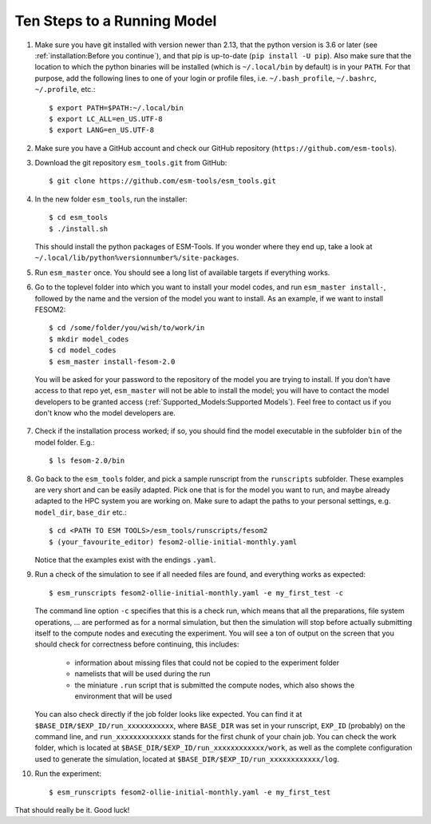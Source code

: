============================
Ten Steps to a Running Model
============================

1. Make sure you have git installed with version newer than 2.13, that the python version is 3.6 or later (see :ref:`installation:Before you continue`), and that pip is up-to-date (``pip install -U pip``). Also make sure that the location to which the python binaries will be installed (which is ``~/.local/bin`` by default) is in your ``PATH``. For that purpose, add the following lines to one of your login or profile files, i.e. ``~/.bash_profile``, ``~/.bashrc``, ``~/.profile``, etc.::

    $ export PATH=$PATH:~/.local/bin
    $ export LC_ALL=en_US.UTF-8
    $ export LANG=en_US.UTF-8


2. Make sure you have a GitHub account and check our GitHub repository (``https://github.com/esm-tools``).

3. Download the git repository ``esm_tools.git`` from GitHub::

     $ git clone https://github.com/esm-tools/esm_tools.git

4. In the new folder ``esm_tools``, run the installer::

     $ cd esm_tools
     $ ./install.sh

   This should install the python packages of ESM-Tools. If you wonder where they end up, take a look at ``~/.local/lib/python%versionnumber%/site-packages``.

5. Run ``esm_master`` once. You should see a long list of available targets if everything works.

6. Go to the toplevel folder into which you want to install your model codes, and run ``esm_master install-``, followed by the name and the version of the model you want to install. As an example, if we want to install FESOM2::

    $ cd /some/folder/you/wish/to/work/in
    $ mkdir model_codes
    $ cd model_codes
    $ esm_master install-fesom-2.0

  You will be asked for your password to the repository of the model you are trying to install. If you don't have access to that repo yet, ``esm_master`` will not be able to install the model; you will have to contact the model developers to be granted access (:ref:`Supported_Models:Supported Models`). Feel free to contact us if you don't know who the model developers are.

7. Check if the installation process worked; if so, you should find the model executable in the subfolder ``bin`` of the model folder. E.g.::

    $ ls fesom-2.0/bin

8. Go back to the ``esm_tools`` folder, and pick a sample runscript from the ``runscripts`` subfolder. These examples are very short and can be easily adapted. Pick one that is for the model you want to run, and maybe already adapted to the HPC system you are working on. Make sure to adapt the paths to your personal settings, e.g. ``model_dir``, ``base_dir`` etc.::

    $ cd <PATH TO ESM TOOLS>/esm_tools/runscripts/fesom2
    $ (your_favourite_editor) fesom2-ollie-initial-monthly.yaml

   Notice that the examples exist with the endings ``.yaml``.

9. Run a check of the simulation to see if all needed files are found, and everything works as expected::

    $ esm_runscripts fesom2-ollie-initial-monthly.yaml -e my_first_test -c

   The command line option ``-c`` specifies that this is a check run, which means that all the preparations, file system operations, ... are performed as for a normal simulation, but then the simulation will stop before actually submitting itself to the compute nodes and executing the experiment. You will see a ton of output on the screen that you should check for correctness before continuing, this includes:

      * information about missing files that could not be copied to the experiment folder
      * namelists that will be used during the run
      * the miniature ``.run`` script that is submitted the compute nodes, which also shows the environment that will be used

   You can also check directly if the job folder looks like expected. You can find it at ``$BASE_DIR/$EXP_ID/run_xxxxxxxxxxx``, where ``BASE_DIR`` was set in your runscript, ``EXP_ID``   (probably) on the command line, and ``run_xxxxxxxxxxxxx`` stands for the first chunk of your chain job. You can check the work folder, which is located at ``$BASE_DIR/$EXP_ID/run_xxxxxxxxxxxx/work``, as well as the complete configuration used to generate the simulation, located at ``$BASE_DIR/$EXP_ID/run_xxxxxxxxxxxx/log``.

10. Run the experiment::

     $ esm_runscripts fesom2-ollie-initial-monthly.yaml -e my_first_test

That should really be it. Good luck!
